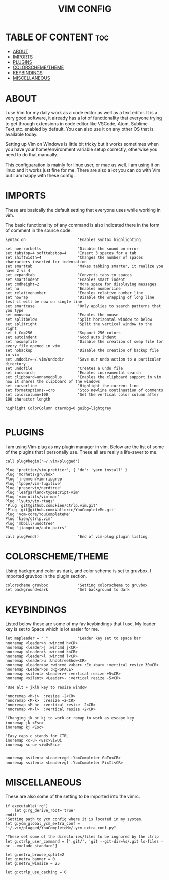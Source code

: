 #+TITLE: VIM CONFIG
#+PROPERTY:

* TABLE OF CONTENT :toc:
- [[#about][ABOUT]]
- [[#imports][IMPORTS]]
- [[#plugins][PLUGINS]]
- [[#colorschemetheme][COLORSCHEME/THEME]]
- [[#keybindings][KEYBINDINGS]]
- [[#miscellaneous][MISCELLANEOUS]]

* ABOUT
I use Vim for my daily work as a code editor as well as a text editor. It is a very
good software, it already has a lot of functionality that everyone trying to get
through extensions in code editor like VSCode, Atom, Sublime-Text,etc. enabled by default.
You can also use it on any other OS that is available today.

Setting up Vim on Windows is little bit tricky but it works sometimes when you
have your home/environment variable setup correctly,
otherwise you need to do that manually.

This configuaration is mainly for linux user, or mac as well. I am using it
on linux and it works just fine for me.
There are also a lot you can do with Vim but I am happy with these config.


* IMPORTS
These are basically the  default setting that everyone uses while working in vim.

The basic functionality of any command is also indicated there in the form
of comment in the source code.

#+BEGIN_SRC 
syntax on                       "Enables syntax highlighting

set noerrorbells                "Disable the sound on error
set tabstop=4 softtabstop=4     "Insert 3 spaces for a tab
set shiftwidth=4                "Changes the number of spaces chanracters inserted for indentation
set smarttab                    "Makes tabbing smarter, it realize you have 2 vs 4
set expandtab                   "Converts tabs to spaces
set smartindent                 "Enables smart indent
set cmdheight=2                 "More space for displaying messages
set nu                          "Enables numberline
set relativenumber              "Enables relative number line
set nowrap                      "Disable the wrapping of long line test it will be now on single line
set smartcase                   "Only applies to search patterns that you type 
set mouse=a                     "Enables the mouse 
set splitbelow                  "Split horizontal window to below
set splitright                  "Split the vertical window to the right
set t_Co=256                    "Support 256 colors
set autoindent                  "Good auto indent
set noswapfile                  "Disable the creation of swap file for every file opened in vim
set nobackup                    "Disable the creation of backup file in vim
set undodir=~/.vim/undodir      "Save our undo action to a particular directory
set undofile                    "Creates a undo file 
set incsearch                   "Enables increamental search
set clipboard=unnamedplus       "Enables the clipboard support in vim now it shares the clipboard of the windows 
set cursorline                  "Highlight the current line 
set formatoptions-=cro          "Stop newline continuation of comments
set colorcolumn=100             "Set the vertical color column after 100 character length

highlight ColorColumn ctermbg=0 guibg=lightgrey

#+END_SRC


* PLUGINS
I am using Vim-plug as my plugin manager in vim.
Below are the list of some of the plugins that I personally use.
These all are really a life-saver to me.

#+BEGIN_SRC 
call plug#begin('~/.vim/plugged')

Plug 'prettier/vim-prettier', { 'do': 'yarn install' }
Plug 'morhetz/gruvbox'
Plug 'jremmen/vim-ripgrep'
Plug 'tpope/vim-fugitive'
Plug 'preservim/nerdtree'
Plug 'leafgarland/typescript-vim'
Plug 'vim-utils/vim-man'
Plug 'lyuts/vim-rtags'
"Plug 'git@github.com:kien/ctrlp.vim.git'
"Plug 'git@github.com:Valloric/YouCompleteMe.git'
Plug 'ycm-core/YouCompleteMe'
Plug 'kien/ctrlp.vim'
Plug 'mbbill/undotree'
Plug 'jiangmiao/auto-pairs'

call plug#end()                 "End of vim-plug plugin listing
#+END_SRC


* COLORSCHEME/THEME
Using background color as dark, and color scheme is set to gruvbox. I imported
gruvbox in the plugin section.

#+BEGIN_SRC 
colorscheme gruvbox             "Setting colorscheme to gruvbox
set background=dark             "Set background to dark
#+END_SRC


* KEYBINDINGS
Listed below these are some of my fav keybindings that I use.
My leader key is set to Space which is lot easier for me.

#+BEGIN_SRC 
let mapleader = " "             "Leader key set to space bar
nnoremap <leader>h :wincmd h<CR>
nnoremap <leader>j :wincmd j<CR>
nnoremap <leader>k :wincmd k<CR>
nnoremap <leader>l :wincmd l<CR>
nnoremap <leader>u :UndotreeShow<CR>
nnoremap <leader>pv :wincmd v<bar> :Ex <bar> :vertical resize 30<CR>
nnoremap <Leader>ps :Rg<SPACE>
nnoremap <silent> <Leader>+ :vertical resize +5<CR>
nnoremap <silent> <Leader>- :vertical resize -5<CR>

"Use alt + jklh key to resize window

"nnoremap <M-j>  :resize -2<CR>
"nnoremap <M-k>  :resize +2<CR>
"nnoremap <M-h>  :vertical resize -2<CR>
"nnoremap <M-l>  :vertical resize +2<CR>

"Changing jk or kj to work or remap to work as escape key
inoremap jk <Esc>
inoremap kj <Esc>

"Easy caps c stands for CTRL
inoremap <c-u> <Esc>viwUi
inoremap <c-u> viwU<Esc>


nnoremap <silent> <Leader>gd :YcmCompleter GoTo<CR>
nnoremap <silent> <Leader>gf :YcmCompleter FixIt<CR>
#+END_SRC


* MISCELLANEOUS
These are also some of the setting to be imported into the vimrc.

#+BEGIN_SRC 
if executable('rg')
    let g:rg_derive_root='true'
endif
"Setting path to ycm config where it is located in my system.
let g:ycm_global_ycm_extra_conf = "~/.vim/plugged/YouCompleteMe/.ycm_extra_conf.py"

"These set some of the directories/files to be ingnored by the ctrlp 
let g:ctrlp_user_command = ['.git/', 'git --git-dir=%s/.git ls-files -oc --exclude standard']

let g:netrw_browse_split=2
let g:netrw_banner = 0
let g:netrw_winsize = 25

let g:ctrlp_use_caching = 0
#+END_SRC

